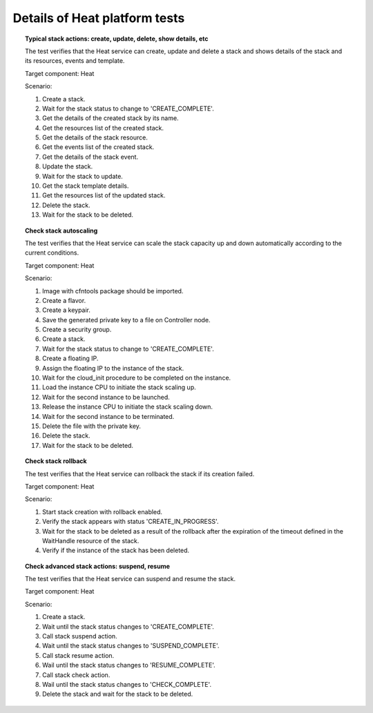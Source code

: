 
.. _heat-test-details:

Details of Heat platform tests
------------------------------

.. topic:: Typical stack actions: create, update, delete, show details, etc

  The test verifies that the Heat service can create, update and delete a stack
  and shows details of the stack and its resources, events and template.

  Target component: Heat

  Scenario:

  1. Create a stack.
  2. Wait for the stack status to change to 'CREATE_COMPLETE'.
  3. Get the details of the created stack by its name.
  4. Get the resources list of the created stack.
  5. Get the details of the stack resource.
  6. Get the events list of the created stack.
  7. Get the details of the stack event.
  8. Update the stack.
  9. Wait for the stack to update.
  10. Get the stack template details.
  11. Get the resources list of the updated stack.
  12. Delete the stack.
  13. Wait for the stack to be deleted.

.. topic:: Check stack autoscaling

  The test verifies that the Heat service can scale the stack capacity
  up and down automatically according to the current conditions.

  Target component: Heat

  Scenario:

  1. Image with cfntools package should be imported.
  2. Create a flavor.
  3. Create a keypair.
  4. Save the generated private key to a file on Controller node.
  5. Create a security group.
  6. Create a stack.
  7. Wait for the stack status to change to 'CREATE_COMPLETE'.
  8. Create a floating IP.
  9. Assign the floating IP to the instance of the stack.
  10. Wait for the cloud_init procedure to be completed on the instance.
  11. Load the instance CPU to initiate the stack scaling up.
  12. Wait for the second instance to be launched.
  13. Release the instance CPU to initiate the stack scaling down.
  14. Wait for the second instance to be terminated.
  15. Delete the file with the private key.
  16. Delete the stack.
  17. Wait for the stack to be deleted.

.. topic:: Check stack rollback

  The test verifies that the Heat service can rollback the stack
  if its creation failed.

  Target component: Heat

  Scenario:

  1. Start stack creation with rollback enabled.
  2. Verify the stack appears with status 'CREATE_IN_PROGRESS'.
  3. Wait for the stack to be deleted as a result of the rollback after the
     expiration of the timeout defined in the WaitHandle resource
     of the stack.
  4. Verify if the instance of the stack has been deleted.

.. topic:: Check advanced stack actions: suspend, resume

  The test verifies that the Heat service can suspend and resume the stack.

  Target component: Heat

  Scenario:

  1. Create a stack.
  2. Wait until the stack status changes to 'CREATE_COMPLETE'.
  3. Call stack suspend action.
  4. Wait until the stack status changes to 'SUSPEND_COMPLETE'.
  5. Call stack resume action.
  6. Wail until the stack status changes to 'RESUME_COMPLETE'.
  7. Call stack check action.
  8. Wail until the stack status changes to 'CHECK_COMPLETE'.
  9. Delete the stack and wait for the stack to be deleted.
